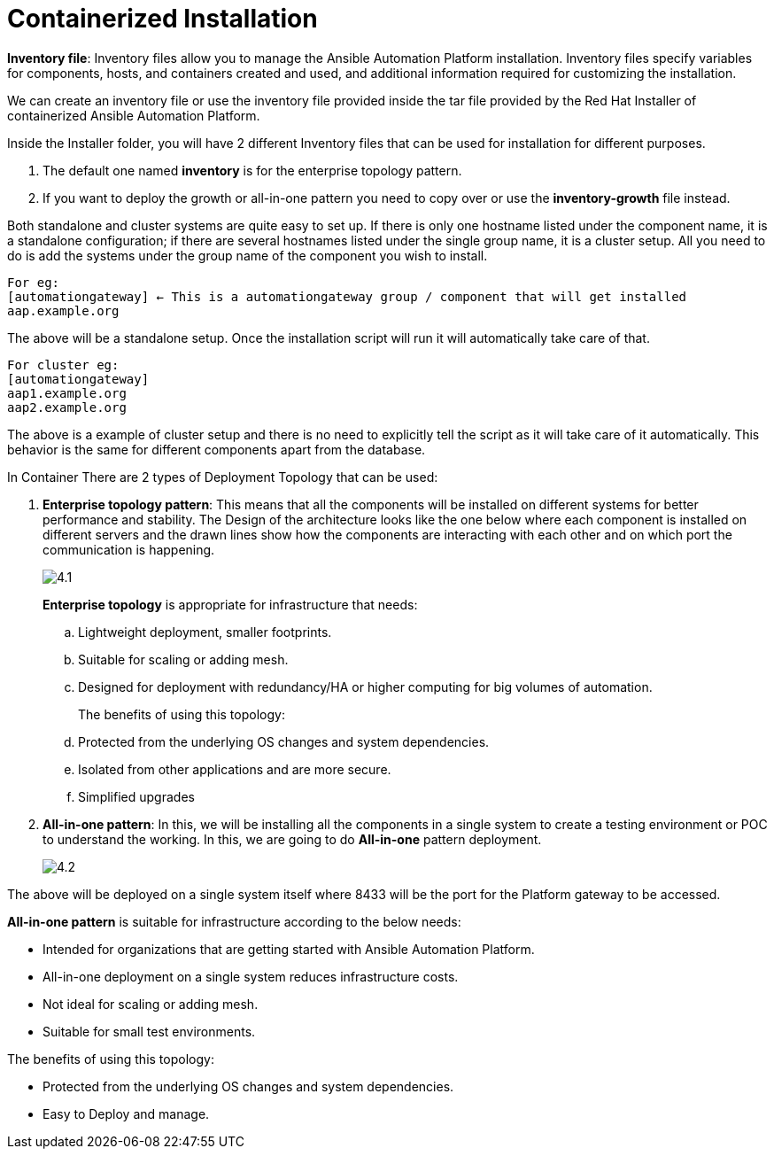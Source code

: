 = Containerized Installation

*Inventory file*: Inventory files allow you to manage the Ansible Automation Platform installation. Inventory files specify variables for components, hosts, and containers created and used, and additional information required for customizing the installation.

We can create an inventory file or use the inventory file provided inside the tar file provided by the Red Hat Installer of containerized Ansible Automation Platform. 

Inside the Installer folder, you will have 2 different Inventory files that can be used for installation for different purposes. 

. The default one named *inventory* is for the enterprise topology pattern. 	
. If you want to deploy the growth or all-in-one pattern you need to copy over or use the *inventory-growth* file instead. 	

Both standalone and cluster systems are quite easy to set up. If there is only one hostname listed under the component name, it is a standalone configuration; if there are several hostnames listed under the single group name, it is a cluster setup. All you need to do is add the systems under the group name of the component you wish to install.

[source,bash]
For eg: 
[automationgateway] ← This is a automationgateway group / component that will get installed 
aap.example.org

The above will be a standalone setup. Once the installation script will run it will automatically take care of that. 

[source,bash]
For cluster eg:
[automationgateway]
aap1.example.org
aap2.example.org

The above is a example of cluster setup and there is no need to explicitly tell the script as it will take care of it automatically. This behavior is the same for different components apart from the database. 

In Container There are 2 types of Deployment Topology that can be used: 

. *Enterprise topology pattern*: This means that all the components will be installed on different systems for better performance and stability. The Design of the architecture looks like the one below where each component is installed on different servers and the drawn lines show how the components are interacting with each other and on which port the communication is happening. 
+
image::4.1.png[]
+
*Enterprise topology* is appropriate for infrastructure that needs: 

.. Lightweight deployment, smaller footprints.
.. Suitable for scaling or adding mesh.
.. Designed for deployment with redundancy/HA or higher computing for big volumes of automation.
+
The benefits of using this topology: 

 .. Protected from the underlying OS changes and system dependencies. 
 .. Isolated from other applications and are more secure.
 .. Simplified upgrades

. *All-in-one pattern*: In this, we will be installing all the components in a single system to create a testing environment or POC to understand the working. In this, we are going to do *All-in-one* pattern deployment.
+
image::4.2.png[]

The above will be deployed on a single system itself where 8433 will be the port for the Platform gateway to be accessed. 

*All-in-one pattern* is suitable for infrastructure according to the below needs: 

- Intended for organizations that are getting started with Ansible Automation Platform.
- All-in-one deployment on a single system reduces infrastructure costs. 
- Not ideal for scaling or adding mesh.
- Suitable for small test environments.

The benefits of using this topology: 

- Protected from the underlying OS changes and system dependencies. 
- Easy to Deploy and manage. 

